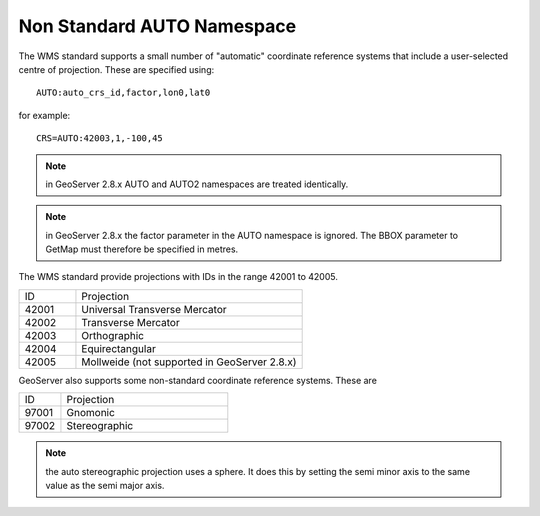.. _non_standard_auto_namespace:

Non Standard AUTO Namespace
===========================
The WMS standard supports a small number of "automatic" coordinate reference systems that include a user-selected centre of projection.  These are specified using::

    AUTO:auto_crs_id,factor,lon0,lat0

for example::

    CRS=AUTO:42003,1,-100,45

.. note::   in GeoServer 2.8.x AUTO and AUTO2 namespaces are treated identically.
.. note::   in GeoServer 2.8.x the factor parameter in the AUTO namespace is ignored.  The BBOX parameter to GetMap must therefore be specified in metres.
    
The WMS standard provide projections with IDs in the range 42001 to 42005.

.. list-table::
    :widths: 20 80
    
    * - ID
      - Projection
    * - 42001   
      - Universal Transverse Mercator
    * - 42002   
      - Transverse Mercator
    * - 42003   
      - Orthographic
    * - 42004   
      - Equirectangular
    * - 42005
      - Mollweide   (not supported in GeoServer 2.8.x)

GeoServer also supports some non-standard coordinate reference systems.
These are

.. list-table::
    :widths: 20 80
    
    * - ID
      - Projection
    * - 97001 
      - Gnomonic 
    * - 97002
      - Stereographic

.. note::   the auto stereographic  projection uses a sphere.  It does this by setting the semi minor axis to the same value as the semi major axis.


